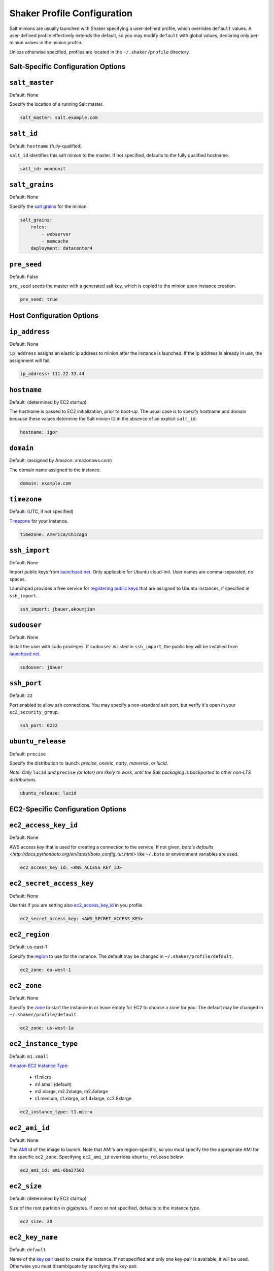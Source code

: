 ============================
Shaker Profile Configuration
============================

Salt minions are usually launched with Shaker specifying a
user-defined profile, which overrides ``default`` values.  A
user-defined profile effectively extends the default, so you may
modify ``default`` with global values, declaring only per-minion
values in the minion profile.

Unless otherwise specified, profiles are located in the
``~/.shaker/profile`` directory.

Salt-Specific Configuration Options
-----------------------------------

``salt_master``
---------------

Default: None

Specify the location of a running Salt master.

.. code-block:: yaml

    salt_master: salt.example.com

``salt_id``
-----------

Default: ``hostname``  (fully-qualified)

``salt_id`` identifies this salt minion to the master.  If not
specified, defaults to the fully qualified hostname.

.. code-block:: yaml

    salt_id: moonunit

``salt_grains``
---------------

Default: None

Specify the `salt grains <http://docs.saltstack.com/topics/targeting/grains.html>`_ for the minion.

.. code-block:: yaml

    salt_grains:
        roles:
            - webserver
            - memcache
        deployment: datacenter4

``pre_seed``
-------------

Default: False

``pre_seed`` seeds the master with a generated salt key, which is
copied to the minion upon instance creation.

.. code-block:: yaml

    pre_seed: true

Host Configuration Options
--------------------------

``ip_address``
--------------

Default: None

``ip_address`` assigns an elastic ip address to minion after the
instance is launched.  If the ip address is already in use, the
assignment will fail.

.. code-block:: yaml

    ip_address: 111.22.33.44

``hostname``
-------------

Default: (determined by EC2 startup)

The hostname is passed to EC2 initialization, prior to boot-up.
The usual case is to specify hostname and domain because these
values determine the Salt minion ID in the absence of an explicit
``salt_id``.

.. code-block:: yaml

    hostname: igor

``domain``
----------

Default: (assigned by Amazon: amazonaws.com)

The domain name assigned to the instance.

.. code-block:: yaml

    domain: example.com


``timezone``
------------

Default: (UTC, if not specified)

`Timezone <http://en.wikipedia.org/wiki/List_of_tz_database_time_zones>`_
for your instance.

.. code-block:: yaml

    timezone: America/Chicago


``ssh_import``
--------------

Default: None

Import public keys from `launchpad.net <http://launchpad.net>`_.
Only applicable for Ubuntu cloud-init.  User names are
comma-separated, no spaces.

Launchpad provides a free service for
`registering public keys <https://help.launchpad.net/YourAccount/CreatingAnSSHKeyPair>`_
that are assigned to Ubuntu instances, if specified in ``ssh_import``.

.. code-block:: yaml

    ssh_import: jbauer,akoumjian

``sudouser``
------------

Default: None

Install the user with sudo privileges.  If ``sudouser`` is listed
in ``ssh_import``, the public key will be installed from
`launchpad.net <http://launchpad.net>`_.

.. code-block:: yaml

    sudouser: jbauer

``ssh_port``
------------

Default: ``22``

Port enabled to allow ssh connections.  You may specify a
non-standard ssh port, but verify it's open in your
``ec2_security_group``.

.. code-block:: yaml

    ssh_port: 6222

``ubuntu_release``
--------------

Default: ``precise``

Specify the distribution to launch: *precise*, *oneiric*, *natty*, *maverick*, or *lucid*.

*Note: Only* ``lucid`` *and* ``precise`` *(or later) are likely to work, until the Salt
packaging is backported to other non-LTS distributions.*

.. code-block:: yaml

    ubuntu_release: lucid

EC2-Specific Configuration Options
----------------------------------

``ec2_access_key_id``
---------------------

Default: None

AWS access key that is used for creating a connection to the service.
If not given, `boto's defaults <http://docs.pythonboto.org/en/latest/boto_config_tut.html>`
like ``~/.boto`` or environment variables are used.

.. code-block:: yaml

    ec2_access_key_id: <AWS_ACCESS_KEY_ID>


``ec2_secret_access_key``
-------------------------

Default: None

Use this if you are setting also ec2_access_key_id_ in you profile.

.. code-block:: yaml

    ec2_secret_access_key: <AWS_SECRET_ACCESS_KEY>


``ec2_region``
--------------

Default: us-east-1

Specify the
`region <http://docs.aws.amazon.com/AWSEC2/latest/UserGuide/using-regions-availability-zones.html#using-regions-availability-zones-setup>`_
to use for the instance. The default may be changed in ``~/.shaker/profile/default``.

.. code-block:: yaml

    ec2_zone: eu-west-1


``ec2_zone``
------------

Default: None

Specify the
`zone <http://docs.aws.amazon.com/AWSEC2/latest/UserGuide/using-regions-availability-zones.html#using-regions-availability-zones-launching>`_
to start the instance in or leave empty for EC2 to choose a zone for you.
The default may be changed in ``~/.shaker/profile/default``.

.. code-block:: yaml

    ec2_zone: us-west-1a


``ec2_instance_type``
---------------------

Default: ``m1.small``

`Amazon EC2 Instance Type <Specify the http://aws.amazon.com/ec2/instance-types/>`_:

 * t1.micro
 * m1.small  (default)
 * m2.xlarge, m2.2xlarge, m2.4xlarge
 * c1.medium, c1.xlarge, cc1.4xlarge, cc2.8xlarge

.. code-block:: yaml

    ec2_instance_type: t1.micro

``ec2_ami_id``
--------------

Default: None

The `AMI <http://aws.amazon.com/amis>`_ id of the image to launch.
Note that AMI's are region-specific, so you must specify the the
appropriate AMI for the specific ``ec2_zone``.  Specifying
``ec2_ami_id`` overrides ``ubuntu_release`` below.

.. code-block:: yaml

    ec2_ami_id: ami-6ba27502

``ec2_size``
------------

Default: (determined by EC2 startup)

Size of the root partition in gigabytes.  If zero or not specified,
defaults to the instance type.

.. code-block:: yaml

    ec2_size: 20

``ec2_key_name``
----------------

Default: ``default``

Name of the
`key pair <http://docs.amazonwebservices.com/AWSEC2/latest/UserGuide/generating-a-keypair.html>`_
used to create the instance. If not specified and only one key-pair is available, it will be
used.  Otherwise you must disambiguate by specifying the key-pair.

.. code-block:: yaml

    ec2_key_name: rubickey

``ec2_security_group``
----------------------

Default: ``default``

The security group to control port access to the instance (ssh,
http, etc.)  If not specified, use ``default``, which generally
permits port 22 for ssh access.

.. code-block:: yaml

    ec2_security_group: webserver

``ec2_security_groups``
-----------------------

Default: ``[]``

Overrides ``ec2_security_group`` if multiple security groups are needed.

.. code-block:: yaml

    ec2_security_groups:
      - default
      - webserver

``ec2_placement_group``
-----------------------

Default: ``None``

The placement group of the instance. Typically used for high
performance computing.

.. code-block:: yaml

    ec2_placement_group: hpc_cluster

``ec2_monitoring_enabled``
--------------------------

Default: ``false``

Enable EC2 instance monitoring with
`CloudWatch <http://aws.amazon.com/cloudwatch/>`_

.. code-block:: yaml

    ec2_monitoring_enabled: true

``ec2_root_device``
-------------------

Default: ``/dev/sda1``

Specify the root device name for the instance.

.. code-block:: yaml

    ec2_root_device: /dev/sdh

